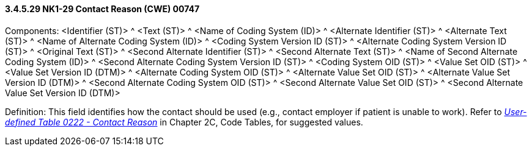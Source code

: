 ==== *3.4.5.29* NK1-29 Contact Reason (CWE) 00747

Components: <Identifier (ST)> ^ <Text (ST)> ^ <Name of Coding System (ID)> ^ <Alternate Identifier (ST)> ^ <Alternate Text (ST)> ^ <Name of Alternate Coding System (ID)> ^ <Coding System Version ID (ST)> ^ <Alternate Coding System Version ID (ST)> ^ <Original Text (ST)> ^ <Second Alternate Identifier (ST)> ^ <Second Alternate Text (ST)> ^ <Name of Second Alternate Coding System (ID)> ^ <Second Alternate Coding System Version ID (ST)> ^ <Coding System OID (ST)> ^ <Value Set OID (ST)> ^ <Value Set Version ID (DTM)> ^ <Alternate Coding System OID (ST)> ^ <Alternate Value Set OID (ST)> ^ <Alternate Value Set Version ID (DTM)> ^ <Second Alternate Coding System OID (ST)> ^ <Second Alternate Value Set OID (ST)> ^ <Second Alternate Value Set Version ID (DTM)>

Definition: This field identifies how the contact should be used (e.g., contact employer if patient is unable to work). Refer to file:///E:\V2\v2.9%20final%20Nov%20from%20Frank\V29_CH02C_Tables.docx#HL70222[_User-defined Table 0222 - Contact Reason_] in Chapter 2C, Code Tables, for suggested values.

